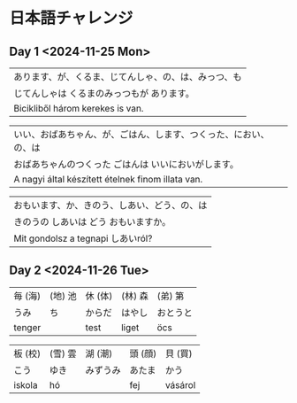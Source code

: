 # M-x set-language-environment Japanese
# C-\ in INSERT mode to toggle
# To switch between kanji, hit SPACE after typing
# To write with katakana, hit K after typing
# Insert timestamp: C-u C-c .

* 日本語チャレンジ
** Day 1 <2024-11-25 Mon>
   | あります、が、くるま、じてんしゃ、の、は、みっつ、も |
   | じてんしゃは くるまのみっつもが あります。         |
   | Bicikliből három kerekes is van.              |

   | いい、おばあちゃん、が、ごはん、します、つくった、におい、の、は |
   | おばあちゃんのつくった ごはんは いいにおいがします。            |
   | A nagyi által készített ételnek finom illata van.        |

   | おもいます、か、きのう、しあい、どう、の、は |
   | きのうの しあいは どう おもいますか。       |
   | Mit gondolsz a tegnapi しあいról?       |
** Day 2 <2024-11-26 Tue>
   | 毎 (海) | (地) 池 | 休 (体) | (林) 森 | (弟) 第  |
   | うみ    | ち      | からだ  | はやし  | おとうと |
   | tenger |        | test   | liget  | öcs     |
   
   | 板 (校) | (雪) 雲 | 湖 (潮)  | 頭 (顔) | 貝 (買)  |
   | こう    | ゆき    | みずうみ | あたま  | かう     |
   | iskola | hó     |         | fej    | vásárol |
